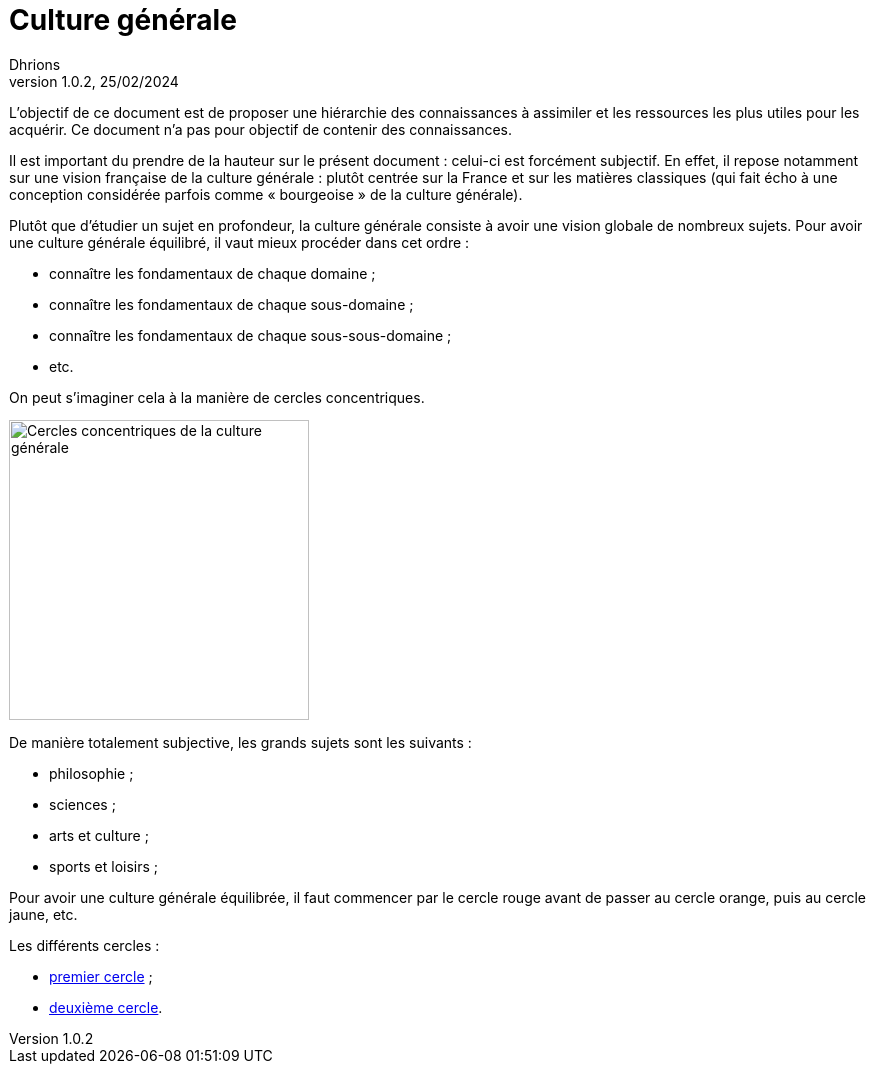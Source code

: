 = Culture générale
Dhrions
Version 1.0.2, 25/02/2024
// Document attributes
:sectnums:                                                          
:toc:                                                   
:toclevels: 5  
:toc-title: Sommaire

:description: Example AsciiDoc document                             
:keywords: AsciiDoc                                                 
:imagesdir: ./images
:iconsdir: ./icons
:stylesdir: ./styles
:scriptsdir: ./js

// Mes variables
:url-wiki: https://fr.wikipedia.org/wiki
:url-wiki-Europe-Ouest: {url-wiki}/Europe_de_l%27Ouest

L'objectif de ce document est de proposer une hiérarchie des connaissances à assimiler et les ressources les plus utiles pour les acquérir.
Ce document n'a pas pour objectif de contenir des connaissances.

Il est important du prendre de la hauteur sur le présent document : celui-ci est forcément subjectif.
En effet, il repose notamment sur une vision française de la culture générale : plutôt centrée sur la France et sur les matières classiques (qui fait écho à une conception considérée parfois comme « bourgeoise » de la culture générale).

Plutôt que d'étudier un sujet en profondeur, la culture générale consiste à avoir une vision globale de nombreux sujets.
Pour avoir une culture générale équilibré, il vaut mieux procéder dans cet ordre :

* connaître les fondamentaux de chaque domaine ;
* connaître les fondamentaux de chaque sous-domaine ;
* connaître les fondamentaux de chaque sous-sous-domaine ;
* etc.

On peut s'imaginer cela à la manière de cercles concentriques.

image::cercles-concentriques-culture-generale.jpg[Cercles concentriques de la culture générale, 300]

De manière totalement subjective, les grands sujets sont les suivants :

* philosophie ;
* sciences ;
* arts et culture ;
* sports et loisirs ;

Pour avoir une culture générale équilibrée, il faut commencer par le cercle rouge avant de passer au cercle orange, puis au cercle jaune, etc.

Les différents cercles :

* xref:cercle1:index.adoc[premier cercle] ;
* xref:cercle2:index.adoc[deuxième cercle].